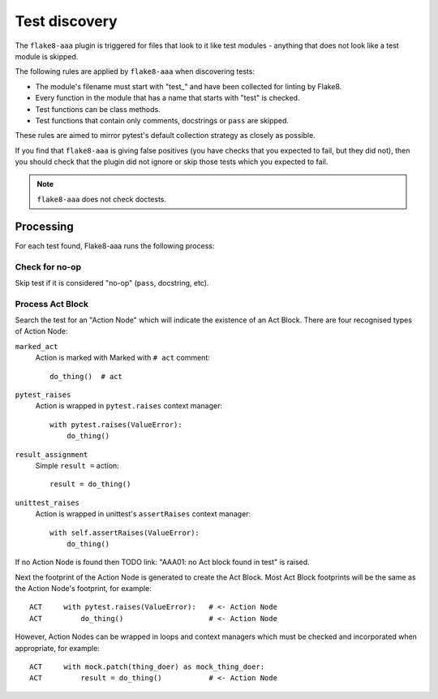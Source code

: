 Test discovery
==============

The ``flake8-aaa`` plugin is triggered for files that look to it like test
modules - anything that does not look like a test module is skipped.

The following rules are applied by ``flake8-aaa`` when discovering tests:

* The module's filename must start with "test\_" and have been collected for
  linting by Flake8.

* Every function in the module that has a name that starts with "test" is
  checked.

* Test functions can be class methods.

* Test functions that contain only comments, docstrings or ``pass`` are
  skipped.

These rules are aimed to mirror pytest's default collection strategy as closely
as possible.

If you find that ``flake8-aaa`` is giving false positives (you have checks that
you expected to fail, but they did not), then you should check that the plugin
did not ignore or skip those tests which you expected to fail.

.. note::

    ``flake8-aaa`` does not check doctests.


Processing
----------

For each test found, Flake8-aaa runs the following process:

Check for no-op
...............

Skip test if it is considered "no-op" (``pass``, docstring, etc).

Process Act Block
.................

Search the test for an "Action Node" which will indicate the existence of an
Act Block. There are four recognised types of Action Node:

``marked_act``
    Action is marked with Marked with ``# act`` comment::

        do_thing()  # act

``pytest_raises``
    Action is wrapped in ``pytest.raises`` context manager::

        with pytest.raises(ValueError):
            do_thing()

``result_assignment``
    Simple ``result =`` action::

        result = do_thing()

``unittest_raises``
    Action is wrapped in unittest's ``assertRaises`` context manager::

        with self.assertRaises(ValueError):
            do_thing()

If no Action Node is found then TODO link: "AAA01: no Act block found in test"
is raised.

Next the footprint of the Action Node is generated to create the Act Block.
Most Act Block footprints will be the same as the Action Node's footprint, for
example::

    ACT     with pytest.raises(ValueError):   # <- Action Node
    ACT         do_thing()                    # <- Action Node

However, Action Nodes can be wrapped in loops and context managers which must
be checked and incorporated when appropriate, for example::

    ACT     with mock.patch(thing_doer) as mock_thing_doer:
    ACT         result = do_thing()           # <- Action Node
